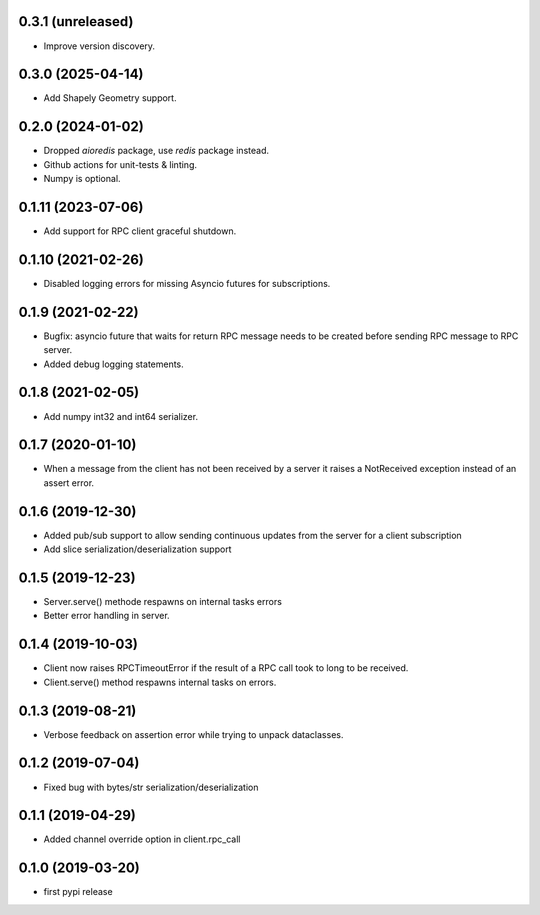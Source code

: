 0.3.1 (unreleased)
------------------

- Improve version discovery.


0.3.0 (2025-04-14)
------------------

- Add Shapely Geometry support.


0.2.0 (2024-01-02)
------------------

- Dropped `aioredis` package, use `redis` package instead.

- Github actions for unit-tests & linting.

- Numpy is optional.

0.1.11 (2023-07-06)
-------------------

- Add support for RPC client graceful shutdown.


0.1.10 (2021-02-26)
-------------------

- Disabled logging errors for missing Asyncio futures 
  for subscriptions.


0.1.9 (2021-02-22)
------------------

- Bugfix: asyncio future that waits for return RPC message needs
  to be created before sending RPC message to RPC server.

- Added debug logging statements.

0.1.8 (2021-02-05)
------------------

- Add numpy int32 and int64 serializer.


0.1.7 (2020-01-10)
------------------

- When a message from the client has not been received by 
  a server it raises a NotReceived exception instead of
  an assert error.


0.1.6 (2019-12-30)
------------------

- Added pub/sub support to allow sending continuous updates
  from the server for a client subscription

- Add slice serialization/deserialization support


0.1.5 (2019-12-23)
------------------

- Server.serve() methode respawns on internal tasks errors

- Better error handling in server.


0.1.4 (2019-10-03)
------------------

- Client now raises RPCTimeoutError if the result of a RPC call took to long to
  be received.

- Client.serve() method respawns internal tasks on errors.


0.1.3 (2019-08-21)
------------------

- Verbose feedback on assertion error while trying to unpack dataclasses.


0.1.2 (2019-07-04)
------------------

- Fixed bug with bytes/str serialization/deserialization


0.1.1 (2019-04-29)
------------------

- Added channel override option in client.rpc_call


0.1.0 (2019-03-20)
------------------

- first pypi release
